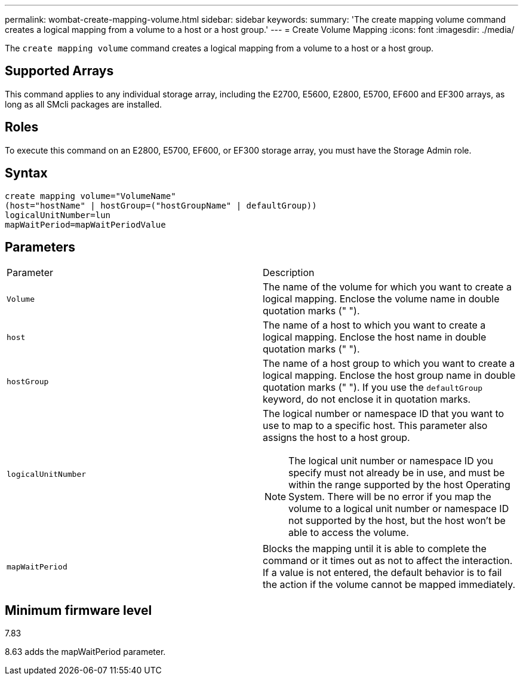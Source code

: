 ---
permalink: wombat-create-mapping-volume.html
sidebar: sidebar
keywords: 
summary: 'The create mapping volume command creates a logical mapping from a volume to a host or a host group.'
---
= Create Volume Mapping
:icons: font
:imagesdir: ./media/

[.lead]
The `create mapping volume` command creates a logical mapping from a volume to a host or a host group.

== Supported Arrays

This command applies to any individual storage array, including the E2700, E5600, E2800, E5700, EF600 and EF300 arrays, as long as all SMcli packages are installed.

== Roles

To execute this command on an E2800, E5700, EF600, or EF300 storage array, you must have the Storage Admin role.

== Syntax

----
create mapping volume="VolumeName"
(host="hostName" | hostGroup=("hostGroupName" | defaultGroup))
logicalUnitNumber=lun
mapWaitPeriod=mapWaitPeriodValue
----

== Parameters

|===
| Parameter| Description
a|
`Volume`
a|
The name of the volume for which you want to create a logical mapping. Enclose the volume name in double quotation marks (" ").
a|
`host`
a|
The name of a host to which you want to create a logical mapping. Enclose the host name in double quotation marks (" ").
a|
`hostGroup`
a|
The name of a host group to which you want to create a logical mapping. Enclose the host group name in double quotation marks (" "). If you use the `defaultGroup` keyword, do not enclose it in quotation marks.
a|
`logicalUnitNumber`
a|
The logical number or namespace ID that you want to use to map to a specific host. This parameter also assigns the host to a host group.
[NOTE]
====
The logical unit number or namespace ID you specify must not already be in use, and must be within the range supported by the host Operating System. There will be no error if you map the volume to a logical unit number or namespace ID not supported by the host, but the host won't be able to access the volume.
====

a|
`mapWaitPeriod`
a|
Blocks the mapping until it is able to complete the command or it times out as not to affect the interaction. If a value is not entered, the default behavior is to fail the action if the volume cannot be mapped immediately.
|===

== Minimum firmware level

7.83

8.63 adds the mapWaitPeriod parameter.

